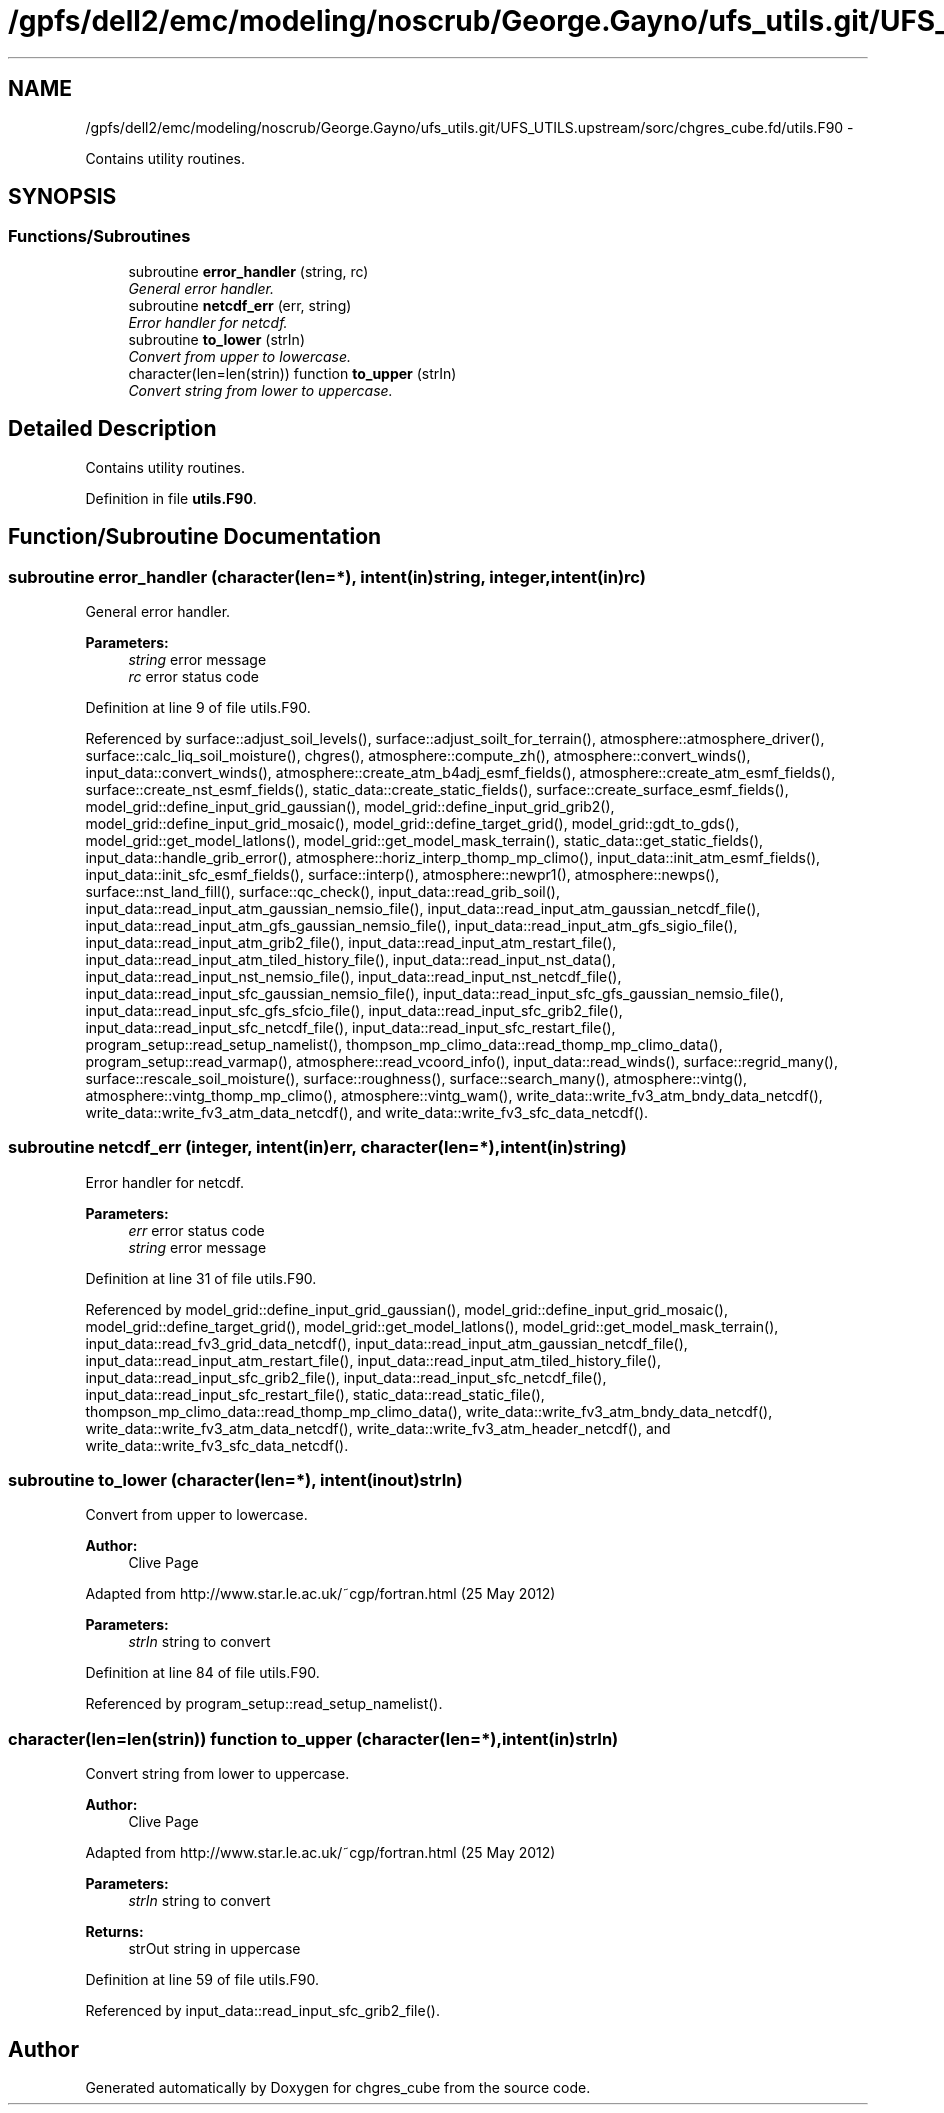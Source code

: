 .TH "/gpfs/dell2/emc/modeling/noscrub/George.Gayno/ufs_utils.git/UFS_UTILS.upstream/sorc/chgres_cube.fd/utils.F90" 3 "Wed Jun 1 2022" "Version 1.7.0" "chgres_cube" \" -*- nroff -*-
.ad l
.nh
.SH NAME
/gpfs/dell2/emc/modeling/noscrub/George.Gayno/ufs_utils.git/UFS_UTILS.upstream/sorc/chgres_cube.fd/utils.F90 \- 
.PP
Contains utility routines\&.  

.SH SYNOPSIS
.br
.PP
.SS "Functions/Subroutines"

.in +1c
.ti -1c
.RI "subroutine \fBerror_handler\fP (string, rc)"
.br
.RI "\fIGeneral error handler\&. \fP"
.ti -1c
.RI "subroutine \fBnetcdf_err\fP (err, string)"
.br
.RI "\fIError handler for netcdf\&. \fP"
.ti -1c
.RI "subroutine \fBto_lower\fP (strIn)"
.br
.RI "\fIConvert from upper to lowercase\&. \fP"
.ti -1c
.RI "character(len=len(strin)) function \fBto_upper\fP (strIn)"
.br
.RI "\fIConvert string from lower to uppercase\&. \fP"
.in -1c
.SH "Detailed Description"
.PP 
Contains utility routines\&. 


.PP
Definition in file \fButils\&.F90\fP\&.
.SH "Function/Subroutine Documentation"
.PP 
.SS "subroutine error_handler (character(len=*), intent(in)string, integer, intent(in)rc)"

.PP
General error handler\&. 
.PP
\fBParameters:\fP
.RS 4
\fIstring\fP error message 
.br
\fIrc\fP error status code 
.RE
.PP

.PP
Definition at line 9 of file utils\&.F90\&.
.PP
Referenced by surface::adjust_soil_levels(), surface::adjust_soilt_for_terrain(), atmosphere::atmosphere_driver(), surface::calc_liq_soil_moisture(), chgres(), atmosphere::compute_zh(), atmosphere::convert_winds(), input_data::convert_winds(), atmosphere::create_atm_b4adj_esmf_fields(), atmosphere::create_atm_esmf_fields(), surface::create_nst_esmf_fields(), static_data::create_static_fields(), surface::create_surface_esmf_fields(), model_grid::define_input_grid_gaussian(), model_grid::define_input_grid_grib2(), model_grid::define_input_grid_mosaic(), model_grid::define_target_grid(), model_grid::gdt_to_gds(), model_grid::get_model_latlons(), model_grid::get_model_mask_terrain(), static_data::get_static_fields(), input_data::handle_grib_error(), atmosphere::horiz_interp_thomp_mp_climo(), input_data::init_atm_esmf_fields(), input_data::init_sfc_esmf_fields(), surface::interp(), atmosphere::newpr1(), atmosphere::newps(), surface::nst_land_fill(), surface::qc_check(), input_data::read_grib_soil(), input_data::read_input_atm_gaussian_nemsio_file(), input_data::read_input_atm_gaussian_netcdf_file(), input_data::read_input_atm_gfs_gaussian_nemsio_file(), input_data::read_input_atm_gfs_sigio_file(), input_data::read_input_atm_grib2_file(), input_data::read_input_atm_restart_file(), input_data::read_input_atm_tiled_history_file(), input_data::read_input_nst_data(), input_data::read_input_nst_nemsio_file(), input_data::read_input_nst_netcdf_file(), input_data::read_input_sfc_gaussian_nemsio_file(), input_data::read_input_sfc_gfs_gaussian_nemsio_file(), input_data::read_input_sfc_gfs_sfcio_file(), input_data::read_input_sfc_grib2_file(), input_data::read_input_sfc_netcdf_file(), input_data::read_input_sfc_restart_file(), program_setup::read_setup_namelist(), thompson_mp_climo_data::read_thomp_mp_climo_data(), program_setup::read_varmap(), atmosphere::read_vcoord_info(), input_data::read_winds(), surface::regrid_many(), surface::rescale_soil_moisture(), surface::roughness(), surface::search_many(), atmosphere::vintg(), atmosphere::vintg_thomp_mp_climo(), atmosphere::vintg_wam(), write_data::write_fv3_atm_bndy_data_netcdf(), write_data::write_fv3_atm_data_netcdf(), and write_data::write_fv3_sfc_data_netcdf()\&.
.SS "subroutine netcdf_err (integer, intent(in)err, character(len=*), intent(in)string)"

.PP
Error handler for netcdf\&. 
.PP
\fBParameters:\fP
.RS 4
\fIerr\fP error status code 
.br
\fIstring\fP error message 
.RE
.PP

.PP
Definition at line 31 of file utils\&.F90\&.
.PP
Referenced by model_grid::define_input_grid_gaussian(), model_grid::define_input_grid_mosaic(), model_grid::define_target_grid(), model_grid::get_model_latlons(), model_grid::get_model_mask_terrain(), input_data::read_fv3_grid_data_netcdf(), input_data::read_input_atm_gaussian_netcdf_file(), input_data::read_input_atm_restart_file(), input_data::read_input_atm_tiled_history_file(), input_data::read_input_sfc_grib2_file(), input_data::read_input_sfc_netcdf_file(), input_data::read_input_sfc_restart_file(), static_data::read_static_file(), thompson_mp_climo_data::read_thomp_mp_climo_data(), write_data::write_fv3_atm_bndy_data_netcdf(), write_data::write_fv3_atm_data_netcdf(), write_data::write_fv3_atm_header_netcdf(), and write_data::write_fv3_sfc_data_netcdf()\&.
.SS "subroutine to_lower (character(len=*), intent(inout)strIn)"

.PP
Convert from upper to lowercase\&. 
.PP
\fBAuthor:\fP
.RS 4
Clive Page
.RE
.PP
Adapted from http://www.star.le.ac.uk/~cgp/fortran.html (25 May 2012)
.PP
\fBParameters:\fP
.RS 4
\fIstrIn\fP string to convert 
.RE
.PP

.PP
Definition at line 84 of file utils\&.F90\&.
.PP
Referenced by program_setup::read_setup_namelist()\&.
.SS "character(len=len(strin)) function to_upper (character(len=*), intent(in)strIn)"

.PP
Convert string from lower to uppercase\&. 
.PP
\fBAuthor:\fP
.RS 4
Clive Page
.RE
.PP
Adapted from http://www.star.le.ac.uk/~cgp/fortran.html (25 May 2012)
.PP
\fBParameters:\fP
.RS 4
\fIstrIn\fP string to convert 
.RE
.PP
\fBReturns:\fP
.RS 4
strOut string in uppercase 
.RE
.PP

.PP
Definition at line 59 of file utils\&.F90\&.
.PP
Referenced by input_data::read_input_sfc_grib2_file()\&.
.SH "Author"
.PP 
Generated automatically by Doxygen for chgres_cube from the source code\&.
